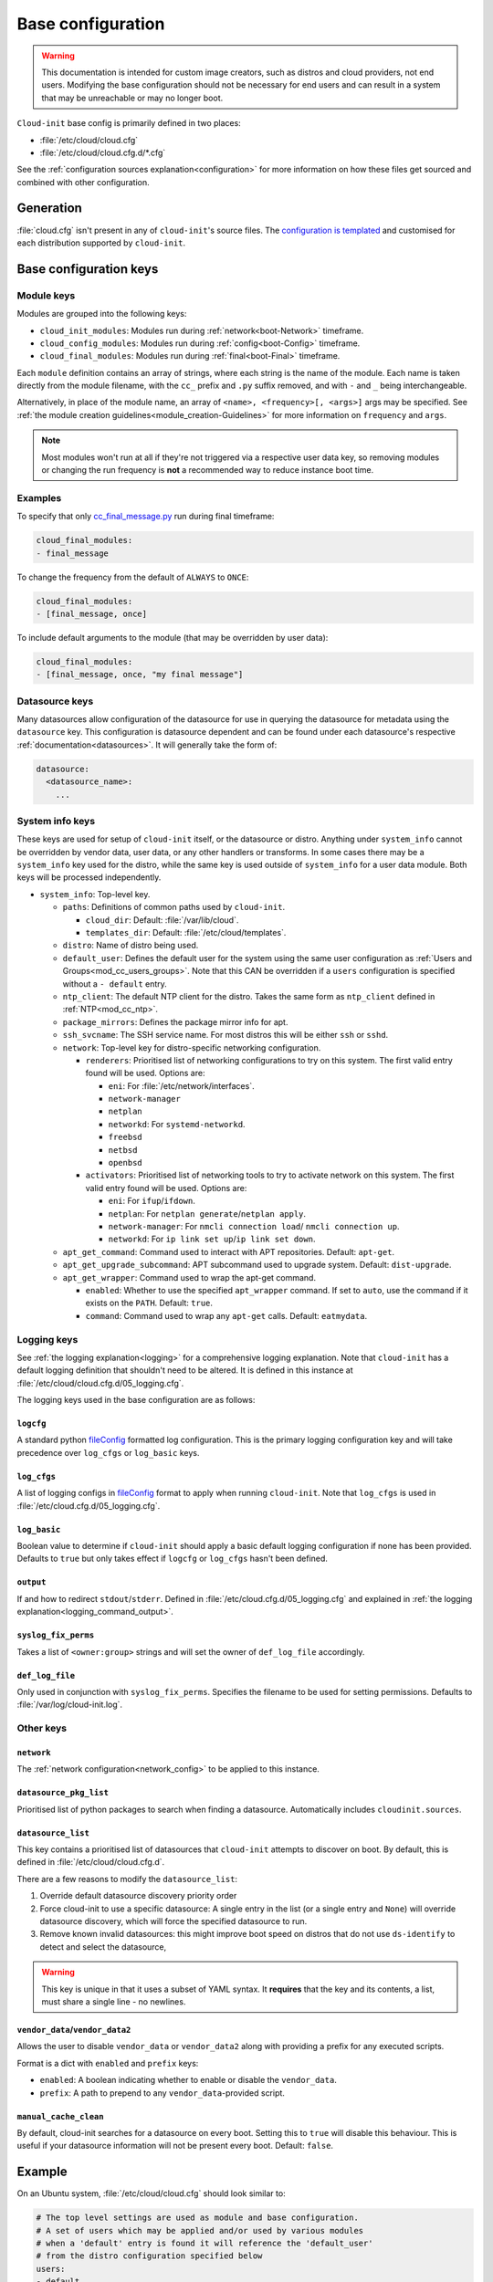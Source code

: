 .. _base_config_reference:

Base configuration
******************

.. warning::
    This documentation is intended for custom image creators, such as distros
    and cloud providers, not end users. Modifying the base configuration
    should not be necessary for end users and can result in a system that may
    be unreachable or may no longer boot.

``Cloud-init`` base config is primarily defined in two places:

* :file:`/etc/cloud/cloud.cfg`
* :file:`/etc/cloud/cloud.cfg.d/*.cfg`

See the :ref:`configuration sources explanation<configuration>` for more
information on how these files get sourced and combined with other
configuration.

Generation
==========

:file:`cloud.cfg` isn't present in any of ``cloud-init``'s source files. The
`configuration is templated`_ and customised for each
distribution supported by ``cloud-init``.

Base configuration keys
=======================

.. _base_config_module_keys:

Module keys
-----------

Modules are grouped into the following keys:

* ``cloud_init_modules``: Modules run during :ref:`network<boot-Network>`
  timeframe.
* ``cloud_config_modules``: Modules run during :ref:`config<boot-Config>`
  timeframe.
* ``cloud_final_modules``: Modules run during :ref:`final<boot-Final>`
  timeframe.

Each ``module`` definition contains an array of strings, where each string
is the name of the module. Each name is taken directly from the module
filename, with the ``cc_`` prefix and ``.py`` suffix removed, and with ``-``
and ``_`` being interchangeable.

Alternatively, in place of the module name, an array of
``<name>, <frequency>[, <args>]`` args may be specified. See
:ref:`the module creation guidelines<module_creation-Guidelines>` for
more information on ``frequency`` and ``args``.

.. note::
    Most modules won't run at all if they're not triggered via a
    respective user data key, so removing modules or changing the run
    frequency is **not** a recommended way to reduce instance boot time.

Examples
--------

To specify that only `cc_final_message.py`_ run during final timeframe:

.. code-block:: yaml

    cloud_final_modules:
    - final_message

To change the frequency from the default of ``ALWAYS`` to ``ONCE``:

.. code-block:: yaml

    cloud_final_modules:
    - [final_message, once]

To include default arguments to the module (that may be overridden by
user data):

.. code-block:: yaml

    cloud_final_modules:
    - [final_message, once, "my final message"]

.. _base_config-Datasource:

Datasource keys
---------------

Many datasources allow configuration of the datasource for use in
querying the datasource for metadata using the ``datasource`` key.
This configuration is datasource dependent and can be found under
each datasource's respective :ref:`documentation<datasources>`. It will
generally take the form of:

.. code-block:: yaml

    datasource:
      <datasource_name>:
        ...

System info keys
----------------

These keys are used for setup of ``cloud-init`` itself, or the datasource
or distro. Anything under ``system_info`` cannot be overridden by vendor data,
user data, or any other handlers or transforms. In some cases there may be a
``system_info`` key used for the distro, while the same key is used outside of
``system_info`` for a user data module.
Both keys will be processed independently.

* ``system_info``: Top-level key.

  - ``paths``: Definitions of common paths used by ``cloud-init``.

    + ``cloud_dir``: Default: :file:`/var/lib/cloud`.
    + ``templates_dir``: Default: :file:`/etc/cloud/templates`.

  - ``distro``: Name of distro being used.
  - ``default_user``: Defines the default user for the system using the same
    user configuration as :ref:`Users and Groups<mod_cc_users_groups>`. Note
    that this CAN be overridden if a ``users`` configuration
    is specified without a ``- default`` entry.
  - ``ntp_client``: The default NTP client for the distro. Takes the same
    form as ``ntp_client`` defined in :ref:`NTP<mod_cc_ntp>`.
  - ``package_mirrors``: Defines the package mirror info for apt.
  - ``ssh_svcname``: The SSH service name. For most distros this will be
    either ``ssh`` or ``sshd``.
  - ``network``: Top-level key for distro-specific networking configuration.

    + ``renderers``: Prioritised list of networking configurations to try
      on this system. The first valid entry found will be used.
      Options are:

      * ``eni``: For :file:`/etc/network/interfaces`.
      * ``network-manager``
      * ``netplan``
      * ``networkd``: For ``systemd-networkd``.
      * ``freebsd``
      * ``netbsd``
      * ``openbsd``

    + ``activators``: Prioritised list of networking tools to try to activate
      network on this system. The first valid entry found will be used.
      Options are:

      * ``eni``: For ``ifup``/``ifdown``.
      * ``netplan``: For ``netplan generate``/``netplan apply``.
      * ``network-manager``: For ``nmcli connection load``/
        ``nmcli connection up``.
      * ``networkd``: For ``ip link set up``/``ip link set down``.
  - ``apt_get_command``: Command used to interact with APT repositories.
    Default: ``apt-get``.
  - ``apt_get_upgrade_subcommand``: APT subcommand used to upgrade system.
    Default: ``dist-upgrade``.
  - ``apt_get_wrapper``: Command used to wrap the apt-get command.

    + ``enabled``: Whether to use the specified ``apt_wrapper`` command.
      If set to ``auto``, use the command if it exists on the ``PATH``.
      Default: ``true``.

    + ``command``: Command used to wrap any ``apt-get`` calls.
      Default: ``eatmydata``.

Logging keys
------------

See :ref:`the logging explanation<logging>` for a comprehensive
logging explanation. Note that ``cloud-init`` has a default logging
definition that shouldn't need to be altered. It is defined in this
instance at :file:`/etc/cloud/cloud.cfg.d/05_logging.cfg`.

The logging keys used in the base configuration are as follows:

``logcfg``
^^^^^^^^^^

A standard python `fileConfig`_ formatted log configuration.
This is the primary logging configuration key and will take precedence over
``log_cfgs`` or ``log_basic`` keys.

``log_cfgs``
^^^^^^^^^^^^

A list of logging configs in `fileConfig`_ format to apply
when running ``cloud-init``. Note that ``log_cfgs`` is used in
:file:`/etc/cloud.cfg.d/05_logging.cfg`.

``log_basic``
^^^^^^^^^^^^^

Boolean value to determine if ``cloud-init`` should apply a
basic default logging configuration if none has been provided. Defaults
to ``true`` but only takes effect if ``logcfg`` or ``log_cfgs`` hasn't
been defined.

``output``
^^^^^^^^^^

If and how to redirect ``stdout``/``stderr``. Defined in
:file:`/etc/cloud.cfg.d/05_logging.cfg` and explained in
:ref:`the logging explanation<logging_command_output>`.

``syslog_fix_perms``
^^^^^^^^^^^^^^^^^^^^

Takes a list of ``<owner:group>`` strings and will set the owner of
``def_log_file`` accordingly.

``def_log_file``
^^^^^^^^^^^^^^^^

Only used in conjunction with ``syslog_fix_perms``.
Specifies the filename to be used for setting permissions. Defaults
to :file:`/var/log/cloud-init.log`.

Other keys
----------

``network``
^^^^^^^^^^^

The :ref:`network configuration<network_config>` to be applied to this
instance.

.. _base_config_datasource_pkg_list:

``datasource_pkg_list``
^^^^^^^^^^^^^^^^^^^^^^^

Prioritised list of python packages to search when finding a datasource.
Automatically includes ``cloudinit.sources``.

.. _base_config_datasource_list:

``datasource_list``
^^^^^^^^^^^^^^^^^^^

This key contains a prioritised list of datasources that ``cloud-init``
attempts to discover on boot. By default, this is defined in
:file:`/etc/cloud/cloud.cfg.d`.

There are a few reasons to modify the ``datasource_list``:

1. Override default datasource discovery priority order
2. Force cloud-init to use a specific datasource: A single entry in
   the list (or a single entry and ``None``) will override datasource
   discovery, which will force the specified datasource to run.
3. Remove known invalid datasources: this might improve boot speed on distros
   that do not use ``ds-identify`` to detect and select the datasource,

.. warning::

   This key is unique in that it uses a subset of YAML syntax. It **requires**
   that the key and its contents, a list, must share a single line - no
   newlines.

``vendor_data``/``vendor_data2``
^^^^^^^^^^^^^^^^^^^^^^^^^^^^^^^^

Allows the user to disable ``vendor_data`` or ``vendor_data2`` along with
providing a prefix for any executed scripts.

Format is a dict with ``enabled`` and ``prefix`` keys:

* ``enabled``: A boolean indicating whether to enable or disable the
  ``vendor_data``.
* ``prefix``: A path to prepend to any ``vendor_data``-provided script.

``manual_cache_clean``
^^^^^^^^^^^^^^^^^^^^^^

By default, cloud-init searches for a datasource on every boot. Setting
this to ``true`` will disable this behaviour. This is useful if your datasource
information will not be present every boot. Default: ``false``.

Example
=======

On an Ubuntu system, :file:`/etc/cloud/cloud.cfg` should look similar to:

.. code-block:: yaml

    # The top level settings are used as module and base configuration.
    # A set of users which may be applied and/or used by various modules
    # when a 'default' entry is found it will reference the 'default_user'
    # from the distro configuration specified below
    users:
    - default


    # If this is set, 'root' will not be able to ssh in and they
    # will get a message to login instead as the default $user
    disable_root: true

    # This will cause the set+update hostname module to not operate (if true)
    preserve_hostname: false

    # If you use datasource_list array, keep array items in a single line.
    # If you use multi line array, ds-identify script won't read array items.
    # Example datasource config
    # datasource:
    #    Ec2:
    #      metadata_urls: [ 'blah.com' ]
    #      timeout: 5 # (defaults to 50 seconds)
    #      max_wait: 10 # (defaults to 120 seconds)

    # The modules that run in the 'init' stage
    cloud_init_modules:
    - seed_random
    - bootcmd
    - write_files
    - growpart
    - resizefs
    - disk_setup
    - mounts
    - set_hostname
    - update_hostname
    - update_etc_hosts
    - ca_certs
    - rsyslog
    - users_groups
    - ssh

    # The modules that run in the 'config' stage
    cloud_config_modules:
    - wireguard
    - snap
    - ubuntu_autoinstall
    - ssh_import_id
    - keyboard
    - locale
    - set_passwords
    - grub_dpkg
    - apt_pipelining
    - apt_configure
    - ubuntu_pro
    - ntp
    - timezone
    - disable_ec2_metadata
    - runcmd
    - byobu

    # The modules that run in the 'final' stage
    cloud_final_modules:
    - package_update_upgrade_install
    - fan
    - landscape
    - lxd
    - ubuntu_drivers
    - write_files_deferred
    - puppet
    - chef
    - ansible
    - mcollective
    - salt_minion
    - reset_rmc
    - scripts_vendor
    - scripts_per_once
    - scripts_per_boot
    - scripts_per_instance
    - scripts_user
    - ssh_authkey_fingerprints
    - keys_to_console
    - install_hotplug
    - phone_home
    - final_message
    - power_state_change

    # System and/or distro specific settings
    # (not accessible to handlers/transforms)
    system_info:
      # This will affect which distro class gets used
      distro: ubuntu
      # Default user name + that default users groups (if added/used)
      default_user:
        name: ubuntu
        doas:
          - permit nopass ubuntu
        lock_passwd: True
        gecos: Ubuntu
        groups: [adm, cdrom, dip, lxd, sudo]
        sudo: ["ALL=(ALL) NOPASSWD:ALL"]
        shell: /bin/bash
      network:
        dhcp_client_priority: [dhclient, dhcpcd, udhcpc]
        renderers: ['netplan', 'eni', 'sysconfig']
        activators: ['netplan', 'eni', 'network-manager', 'networkd']
      # Automatically discover the best ntp_client
      ntp_client: auto
      # Other config here will be given to the distro class and/or path classes
      paths:
        cloud_dir: /var/lib/cloud/
        templates_dir: /etc/cloud/templates/
      package_mirrors:
        - arches: [i386, amd64]
        failsafe:
            primary: http://archive.ubuntu.com/ubuntu
            security: http://security.ubuntu.com/ubuntu
        search:
            primary:
            - http://%(ec2_region)s.ec2.archive.ubuntu.com/ubuntu/
            - http://%(availability_zone)s.clouds.archive.ubuntu.com/ubuntu/
            - http://%(region)s.clouds.archive.ubuntu.com/ubuntu/
            security: []
        - arches: [arm64, armel, armhf]
        failsafe:
            primary: http://ports.ubuntu.com/ubuntu-ports
            security: http://ports.ubuntu.com/ubuntu-ports
        search:
            primary:
            - http://%(ec2_region)s.ec2.ports.ubuntu.com/ubuntu-ports/
            - http://%(availability_zone)s.clouds.ports.ubuntu.com/ubuntu-ports/
            - http://%(region)s.clouds.ports.ubuntu.com/ubuntu-ports/
            security: []
        - arches: [default]
        failsafe:
            primary: http://ports.ubuntu.com/ubuntu-ports
            security: http://ports.ubuntu.com/ubuntu-ports
      ssh_svcname: ssh

    # configure where output will go
    output:
      init: "> /var/log/my-cloud-init.log"
      config: [ ">> /tmp/foo.out", "> /tmp/foo.err" ]
      final:
        output: "| tee /tmp/final.stdout | tee /tmp/bar.stdout"
        error: "&1"

    # Set `true` to enable the stop searching for a datasource on boot.
    manual_cache_clean: False

    # def_log_file and syslog_fix_perms work together
    # if
    # - logging is set to go to a log file 'L' both with and without syslog
    # - and 'L' does not exist
    # - and syslog is configured to write to 'L'
    # then 'L' will be initially created with root:root ownership (during
    # cloud-init), and then at cloud-config time (when syslog is available)
    # the syslog daemon will be unable to write to the file.
    #
    # to remedy this situation, 'def_log_file' can be set to a filename
    # and syslog_fix_perms to a string containing "<user>:<group>"
    def_log_file: /var/log/my-logging-file.log
    syslog_fix_perms: syslog:root



.. _configuration is templated: https://github.com/canonical/cloud-init/blob/main/config/cloud.cfg.tmpl
.. _cc_final_message.py: https://github.com/canonical/cloud-init/blob/main/cloudinit/config/cc_final_message.py
.. _fileConfig: https://docs.python.org/3/library/logging.config.html#logging-config-fileformat
